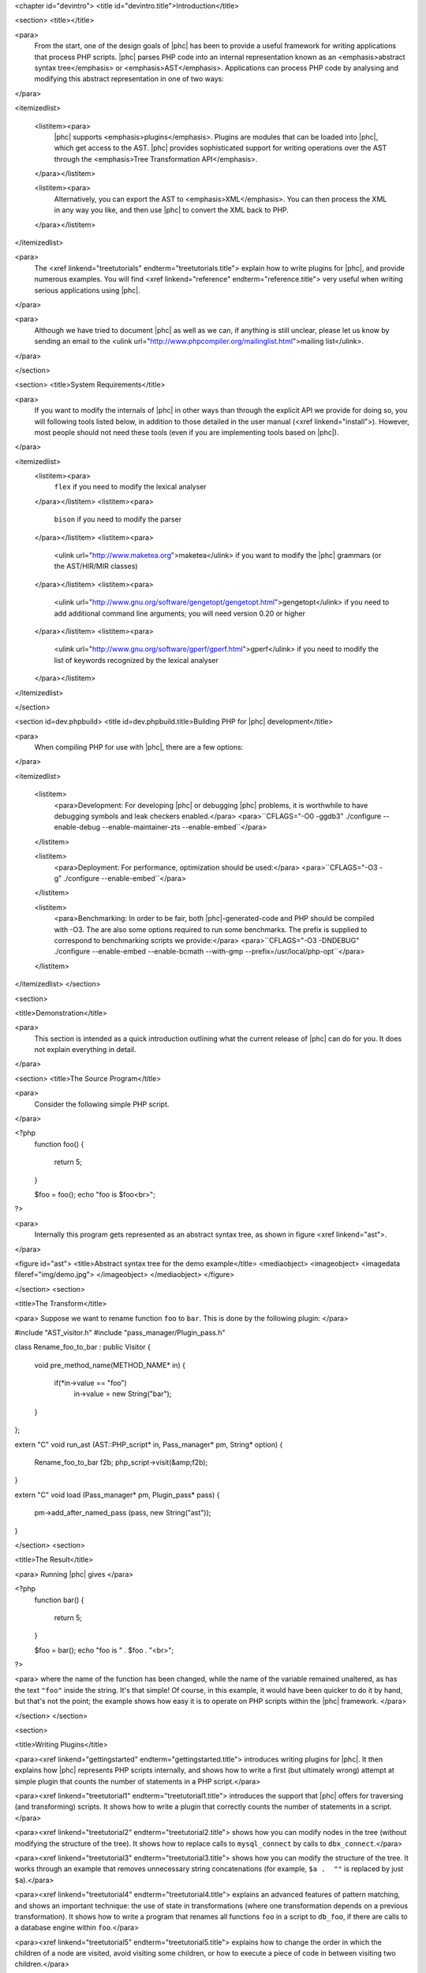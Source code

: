 <chapter id="devintro">
<title id="devintro.title">Introduction</title>

<section>
<title></title>

<para>
	From the start, one of the design goals of |phc| has been to provide a
	useful framework for writing applications that process PHP scripts. |phc|
	parses PHP code into an internal representation known as an
	<emphasis>abstract syntax tree</emphasis> or <emphasis>AST</emphasis>.
	Applications can process PHP code by analysing and modifying this abstract
	representation in one of two ways:
</para>  

<itemizedlist>

	<listitem><para>
		|phc| supports <emphasis>plugins</emphasis>. Plugins are modules that can
		be loaded into |phc|, which get access to the AST. |phc| provides
		sophisticated support for writing operations over the AST through the
		<emphasis>Tree Transformation API</emphasis>.
	</para></listitem> 

	<listitem><para>
		Alternatively, you can export the AST to <emphasis>XML</emphasis>. You
		can then process the XML in any way you like, and then use |phc| to
		convert the XML back to PHP.
	</para></listitem>

</itemizedlist>

<para>
	The <xref linkend="treetutorials" endterm="treetutorials.title"> explain how
	to write plugins for |phc|, and provide numerous examples. You will find
	<xref linkend="reference" endterm="reference.title"> very useful when
	writing serious applications using |phc|.
</para>

<para>
	Although we have tried to document |phc| as well as we can, if
	anything is still unclear, please let us know by sending an email to the
	<ulink url="http://www.phpcompiler.org/mailinglist.html">mailing list</ulink>.
</para>

</section>

<section>
<title>System Requirements</title>

<para>
	If you want to modify the internals of |phc| in other ways than through the
	explicit API we provide for doing so, you will following tools listed below,
	in addition to those detailed in the user manual (<xref linkend="install">).
	However, most people should not need these tools (even if you are
	implementing tools based on |phc|).
</para>

<itemizedlist>
	<listitem><para>
		``flex`` if you need to modify the lexical
		analyser
	</para></listitem>
	<listitem><para>
		``bison`` if you need to modify the parser
	</para></listitem>
	<listitem><para>
		<ulink url="http://www.maketea.org">maketea</ulink> if you want to modify
		the |phc| grammars (or the AST/HIR/MIR classes)
	</para></listitem>
	<listitem><para>
		<ulink
		url="http://www.gnu.org/software/gengetopt/gengetopt.html">gengetopt</ulink>
		if you need to add additional command line arguments; you will need
		version 0.20 or higher
	</para></listitem>
	<listitem><para>
		<ulink url="http://www.gnu.org/software/gperf/gperf.html">gperf</ulink>
		if you need to modify the list of keywords recognized by the lexical
		analyser
	</para></listitem>
</itemizedlist>

</section>

<section id=dev.phpbuild>
<title id=dev.phpbuild.title>Building PHP for |phc| development</title>

<para>
	When compiling PHP for use with |phc|, there are a few options:
</para>

<itemizedlist>

	<listitem>
		<para>Development: For developing |phc| or debugging |phc| problems, it is
		worthwhile to have debugging symbols and leak checkers enabled.</para>
		<para>``CFLAGS="-O0 -ggdb3" ./configure --enable-debug --enable-maintainer-zts --enable-embed``</para>
	</listitem>

	<listitem>
		<para>Deployment: For performance, optimization should be used:</para>
		<para>``CFLAGS="-O3 -g" ./configure --enable-embed``</para>
	</listitem>

	<listitem>
		<para>Benchmarking: In order to be fair, both |phc|-generated-code and PHP
		should be compiled with -O3. The are also some options required to run
		some benchmarks. The prefix is supplied to correspond to benchmarking
		scripts we provide:</para>
		<para>``CFLAGS="-O3 -DNDEBUG" ./configure --enable-embed --enable-bcmath --with-gmp --prefix=/usr/local/php-opt``</para>
	</listitem>

</itemizedlist>
</section>

<section>

<title>Demonstration</title>

<para>
	This section is intended as a quick introduction outlining what the current
	release of |phc| can do for you. It does not explain everything in detail.
</para>

<section>
<title>The Source Program</title>

<para>
	Consider the following simple PHP script.
</para>

.. sourcecode::

<?php
   function foo()
   {
      return 5;
   }

   $foo = foo();
   echo "foo is $foo<br>";
?>


<para>
	Internally this program gets represented as an abstract syntax tree, as
	shown in figure <xref linkend="ast">.
</para>

<figure id="ast">
<title>Abstract syntax tree for the demo example</title>
<mediaobject>
<imageobject>
<imagedata fileref="img/demo.jpg">
</imageobject>
</mediaobject>
</figure>

</section>
<section>

<title>The Transform</title>

<para> Suppose we want to rename function ``foo`` to
``bar``. This is done by the following plugin: </para>

.. sourcecode::

#include "AST_visitor.h"
#include "pass_manager/Plugin_pass.h"

class Rename_foo_to_bar : public Visitor
{
   void pre_method_name(METHOD_NAME* in)
   {
      if(*in->value == "foo")
         in->value = new String("bar");
   }
};

extern "C" void run_ast (AST::PHP_script* in, Pass_manager* pm, String* option)
{
    Rename_foo_to_bar f2b;
    php_script->visit(&amp;f2b);
}

extern "C" void load (Pass_manager* pm, Plugin_pass* pass)
{
	pm->add_after_named_pass (pass, new String("ast"));
}
					

</section>
<section>

<title>The Result</title>

<para> Running |phc| gives </para>

.. sourcecode::

<?php
   function bar()
   {
      return 5;
   }

   $foo = bar();
   echo "foo is " . $foo . "<br>";
?>


<para> where the name of the function has been changed, while the name of the
variable remained unaltered, as has the text ``"foo"`` inside
the string. It's that simple! Of course, in this example, it would
have been quicker to do it by hand, but that's not the point; the
example shows how easy it is to operate on PHP scripts within the
|phc| framework. </para>

</section>
</section>

<section>

<title>Writing Plugins</title>

<para><xref linkend="gettingstarted" endterm="gettingstarted.title"> introduces
writing plugins for |phc|. It then explains how |phc| represents PHP scripts
internally, and shows how to write a first (but ultimately wrong) attempt at
simple plugin that counts the number of statements in a PHP script.</para>

<para><xref linkend="treetutorial1" endterm="treetutorial1.title"> introduces
the support that |phc| offers for traversing (and transforming) scripts. It
shows how to write a plugin that correctly counts the number of statements in a
script.</para>

<para><xref linkend="treetutorial2" endterm="treetutorial2.title"> shows how
you can modify nodes in the tree (without modifying the structure of the tree).
It shows how to replace calls to ``mysql_connect`` by calls to
``dbx_connect``.</para>

<para><xref linkend="treetutorial3" endterm="treetutorial3.title"> shows how
you can modify the structure of the tree. It works through an example that
removes unnecessary string concatenations (for example, ``$a .  ""``
is replaced by just ``$a``).</para>	

<para><xref linkend="treetutorial4" endterm="treetutorial4.title"> explains an
advanced features of pattern matching, and shows an important technique: the
use of state in transformations (where one transformation depends on a previous
transformation). It shows how to write a program that renames all functions
``foo`` in a script to ``db_foo``, if there are calls to a
database engine within ``foo``.</para>

<para><xref linkend="treetutorial5" endterm="treetutorial5.title"> explains how
to change the order in which the children of a node are visited, avoid visiting
some children, or how to execute a piece of code in between visiting two
children.</para>

<para><xref linkend="treetutorial6" endterm="treetutorial6.title"> shows how to
define transformations that replace nodes in the tree by multiple other nodes,
and how to delete nodes from the tree. It also shows to call the |phc| parser
and unparsers from plugins.</para>

</section>
<section>

<title>Reference</title>

<para>|phc| represents PHP scripts internally as an abstract syntax tree. The
structure of this tree is dictated by the <xref linkend="grammar"
endterm="grammar.title">. The grammar definition is a very important part of
|phc|.

<para>|phc|'s view on the world (as dictated by the grammar) does not completely
agree with the PHP standard view.  <xref linkend="representingphp"
endterm="representingphp.title"> describes how the various PHP constructs get
translated into the abstract syntax.</para>

<para><xref linkend="apioverview" endterm="apioverview.title"> gives an
overview of the AST classes, the tree visitor API and the tree transformation
API from a programmer's perspective.</para>

<para><application>Maketea</application> is a tool bundled with |phc| which,
based on a grammar definition of a language, generates a C++ hierarchy for the
corresponding abstract syntax tree, a tree transformation and visitor API, and
deep cloning, deep equality and pattern matching on the AST. <xref
linkend="maketeatheory" endterm="maketeatheory.title">  explains some of the
theory behind <application>maketea</application>; in particular, the grammar
formalism, the mapping from the grammar to the AST classes, and the derivation
of the tree transformation API.</para>
	
</section>


</chapter>
